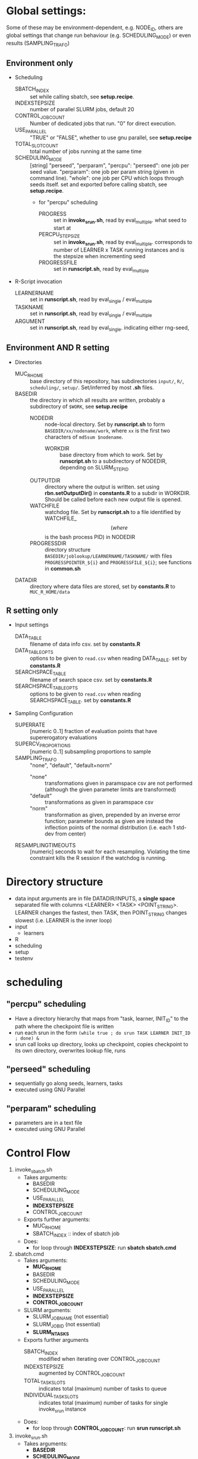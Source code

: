 
* Global settings:
Some of these may be environment-dependent, e.g. NODE_ID, others are global settings that change run behaviour (e.g. SCHEDULING_MODE) or even results (SAMPLING_TRAFO)
** Environment only
- Scheduling
  - SBATCH_INDEX :: set while calling sbatch, see *setup.recipe*.
  - INDEXSTEPSIZE :: number of parallel SLURM jobs, default 20
  - CONTROL_JOB_COUNT :: Number of dedicated jobs that run. "0" for direct execution.
  - USE_PARALLEL :: "TRUE" or "FALSE", whether to use gnu parallel, see *setup.recipe*
  - TOTAL_SLOT_COUNT :: total number of jobs running at the same time
  - SCHEDULING_MODE :: [string] "perseed", "perparam", "percpu": "perseed": one job per seed value. "perparam": one job per param string (given in command line). "whole": one job per CPU which loops through seeds itself. set and exported before calling sbatch, see *setup.recipe*.
    - for "percpu" scheduling
      - PROGRESS :: set in *invoke_srun.sh*, read by eval_multiple. what seed to start at
      - PERCPU_STEPSIZE :: set in *invoke_srun.sh*, read by eval_multiple. corresponds to number of LEARNER x TASK running instances and is the stepsize when incrementing seed
      - PROGRESSFILE :: set in *runscript.sh*, read by eval_multiple
- R-Script invocation
  - LEARNERNAME :: set in *runscript.sh*, read by eval_single / eval_multiple
  - TASKNAME :: set in *runscript.sh*, read by eval_single / eval_multiple
  - ARGUMENT :: set in *runscript.sh*, read by eval_single. indicating either rng-seed, 
** Environment AND R setting
- Directories
  - MUC_R_HOME :: base directory of this repository, has subdirectories =input/=, =R/=, =scheduling/=, =setup/=. Set/inferred by most *.sh* files.
  - BASEDIR :: the directory in which all results are written, probably a subdirectory of =$WORK=, see *setup.recipe*
    - NODEDIR :: node-local directory. Set by *runscript.sh* to form =BASEDIR/xx/nodename/work=, where =xx= is the first two characters of =md5sum $nodename=.
      - WORKDIR :: base directory from which to work. Set by *runscript.sh* to a subdirectory of NODEDIR, depending on SLURM_STEP_ID
	- OUTPUTDIR :: directory where the output is written. set using *rbn.setOutputDir()* in *constants.R* to a subdir in WORKDIR. Should be called before each new output file is opened.
    - WATCHFILE :: watchdog file. Set by *runscript.sh* to a file identified by WATCHFILE_$$ (where $$ is the bash process PID) in NODEDIR
    - PROGRESSDIR :: directory structure =BASEDIR/joblookup/LEARNERNAME/TASKNAME/= with files =PROGRESSPOINTER_${i}= and =PROGRESSFILE_${i}=; see functions in *common.sh*
  - DATADIR :: directory where data files are stored, set by *constants.R* to =MUC_R_HOME/data=
** R setting only
- Input settings
  - DATA_TABLE :: filename of data info csv. set by *constants.R*
  - DATA_TABLE_OPTS :: options to be given to =read.csv= when reading DATA_TABLE. set by *constants.R*
  - SEARCHSPACE_TABLE :: filename of search space csv. set by *constants.R*
  - SEARCHSPACE_TABLE_OPTS :: options to be given to =read.csv= when reading SEARCHSPACE_TABLE. set by *constants.R*
- Sampling Configuration
  - SUPERRATE :: [numeric 0..1] fraction of evaluation points that have supererogatory evaluations
  - SUPERCV_PROPORTIONS :: [numeric 0..1] subsampling proportions to sample
  - SAMPLING_TRAFO :: "none", "default", "default+norm"
    - "none" :: transformations given in paramspace csv are not performed (although the given parameter limits are transformed)
    - "default" :: transformations as given in paramspace csv
    - "norm" :: transformation as given, prepended by an inverse error function; parameter bounds as given are instead the inflection points of the normal distribution (i.e. each 1 std-dev from center)
  - RESAMPLINGTIMEOUTS :: [numeric] seconds to wait for each resampling. Violating the time constraint kills the R session if the watchdog is running.
* Directory structure
- data
  input arguments are in file DATADIR/INPUTS, a *single space* separated file with columns <LEARNER> <TASK> <POINT_STRING>. LEARNER changes the fastest, then TASK, then POINT_STRING changes slowest (i.e. LEARNER is the inner loop)
- input
  - learners
- R
- scheduling
- setup
- testenv
* scheduling
** "percpu" scheduling
 - Have a directory hierarchy that maps from "task, learner, INIT_ID" to the path where the checkpoint file is written
 - run each srun in the form =(while true ; do srun TASK LEARNER INIT_ID ; done) &=
 - srun call looks up directory, looks up checkpoint, copies checkpoint to its own directory, overwrites lookup file, runs
** "perseed" scheduling
 - sequentially go along seeds, learners, tasks
 - executed using GNU Parallel
** "perparam" scheduling
 - parameters are in a text file
 - executed using GNU Parallel
* Control Flow
1. invoke_sbatch.sh
   - Takes arguments:
     - BASEDIR
     - SCHEDULING_MODE
     - USE_PARALLEL
     - *INDEXSTEPSIZE*
     - CONTROL_JOB_COUNT
   - Exports further arguments:
     - MUC_R_HOME
     - SBATCH_INDEX :: index of sbatch job
   - Does:
     - for loop through *INDEXSTEPSIZE*: run *sbatch sbatch.cmd*
2. sbatch.cmd
   - Takes arguments:
     - *MUC_R_HOME*
     - BASEDIR
     - SCHEDULING_MODE
     - USE_PARALLEL
     - *INDEXSTEPSIZE*
     - *CONTROL_JOB_COUNT*
   - SLURM arguments:
     - SLURM_JOB_NAME (not essential)
     - SLURM_JOB_ID (not essential)
     - *SLURM_NTASKS*
   - Exports further arguments
     - SBATCH_INDEX :: modified when iterating over CONTROL_JOB_COUNT
     - INDEXSTEPSIZE :: augmented by CONTROL_JOB_COUNT
     - TOTAL_TASK_SLOTS :: indicates total (maximum) number of tasks to queue
     - INDIVIDUAL_TASK_SLOTS :: indicates total (maximum) number of tasks for single invoke_srun instance
   - Does:
     - for loop through *CONTROL_JOB_COUNT*: run *srun runscript.sh*
3. invoke_srun.sh
   - Takes arguments:
     - *BASEDIR*
     - *SCHEDULING_MODE*
     - *USE_PARALLEL*
     - *INDEXSTEPSIZE*
     - *SBATCH_INDEX*
     - *CONTROL_JOB_COUNT*
     - *TOTAL_TASK_SLOTS*
     - *INDIVIDUAL_TASK_SLOTS*
   - SLURM arguments:
     - *SLURM_CPUS_ON_NODE*
   - Uses from constants.R:
     - *DATADIR*
   - Exports further arguments:
     - *PERCPU_STEPSIZE* :: in *percpu* mode the number of processes to have running for a single LEARNER x TASK config
     - PROGRESS :: 
   - Does:
     - Depending on *SCHEDULING_MODE* and *USE_PARALLEL*:
       - *perseed*: loop from *SBATCH_INDEX* by *INDEXSTEPSIZE* and call *eval_single.R*
       - *perparam*: loop through *DATADIR* / INPUTS file
       - *percpu*: loop through *DATADIR* / LEARNERS, *DATADIR* / TASKS, by *INDEXSTEPSIZE* (and up to *PERCPU_STEPSIZE*)
4. runscript.sh
   - Takes arguments:
     - *BASEDIR*
     - *SCHEDULING_MODE* (from arg 1)
     - *TASKNAME* (from arg 2)
     - *LEARNERNAME* (from arg 3)
     - *ARGUMENT* (from arg 4)
     - PERCPU_STEPSIZE
     - *PROGRESS*
   - SLURM arguments:
     - *SLURMD_NODENAME*
   - Exports further arguments:
     - NODEDIR
     - WORKDIR
     - WATCHFILE
     - TOKEN
     - PROGRESSFILE (only for eval_multiple)
   - Does:
     - after setting up vars calls *eval_single.R* or *eval_multiple.R* as well as *watchdog.sh*
5. eval_single.R
   - Takes arguments:
     - *TOKEN*
     - *MUC_R_HOME*
     - *LEARNERNAME*
     - *TASKNAME*
     - *ARGUMENT*
     - *WORKDIR*
     - *NODEDIR*
     - *WATCHFILE*
6. eval_multiple.R
   - Takes arguments:
     - *TOKEN*
     - *MUC_R_HOME*
     - *LEARNERNAME*
     - *TASKNAME*
     - *PROGRESSFILE*
     - *PERCPU_STEPSIZE*
     - *WORKDIR*
     - *NODEDIR*
     - *WATCHFILE*
7. watchdog.sh
   - Takes arguments:
     - *WATCHFILE*
